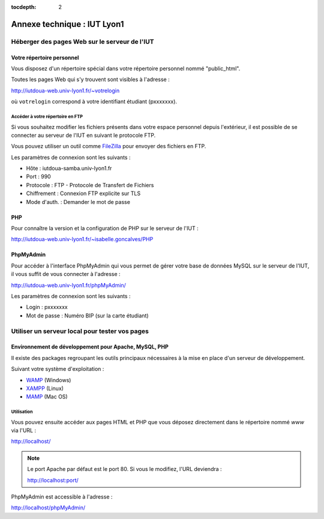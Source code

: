 :tocdepth: 2

==============================
 Annexe technique : IUT Lyon1
==============================


Héberger des pages Web sur le serveur de l'IUT
==============================================

Votre répertoire personnel
++++++++++++++++++++++++++

Vous disposez d'un répertoire spécial dans votre répertoire personnel nommé "public_html".

Toutes les pages Web qui s'y trouvent sont visibles à l'adresse :

http://iutdoua-web.univ-lyon1.fr/~votrelogin

où ``votrelogin`` correspond à votre identifiant étudiant (pxxxxxxx).


Accéder à votre répertoire en FTP
---------------------------------

Si vous souhaitez modifier les fichiers présents dans votre espace personnel depuis l'extérieur, il est possible de se connecter au serveur de l'IUT en suivant le protocole FTP.

Vous pouvez utiliser un outil comme `FileZilla`__ pour envoyer des fichiers en FTP.

Les paramètres de connexion sont les suivants :

* Hôte : iutdoua-samba.univ-lyon1.fr
* Port : 990
* Protocole : FTP - Protocole de Transfert de Fichiers
* Chiffrement : Connexion FTP explicite sur TLS
* Mode d'auth. : Demander le mot de passe

__ https://filezilla-project.org/


PHP
+++

Pour connaître la version et la configuration de PHP sur le serveur de l'IUT :

http://iutdoua-web.univ-lyon1.fr/~isabelle.goncalves/PHP

PhpMyAdmin
++++++++++

Pour accéder à l'interface PhpMyAdmin qui vous permet de gérer votre base de données MySQL sur le serveur de l'IUT, il vous suffit de vous connecter à l'adresse :

http://iutdoua-web.univ-lyon1.fr/phpMyAdmin/

Les paramètres de connexion sont les suivants :

* Login : pxxxxxxx
* Mot de passe : Numéro BIP (sur la carte étudiant)

Utiliser un serveur local pour tester vos pages
===============================================

Environnement de développement pour Apache, MySQL, PHP
++++++++++++++++++++++++++++++++++++++++++++++++++++++

Il existe des packages regroupant les outils principaux nécessaires à la mise en place d'un serveur de développement.

Suivant votre système d'exploitation :

* `WAMP`__ (Windows)
* `XAMPP`__ (Linux)
* `MAMP`__ (Mac OS)

__ http://sourceforge.net/projects/wampserver/
__ http://sourceforge.net/projects/xampp/
__ http://sourceforge.net/projects/mamp/

Utilisation
-----------

Vous pouvez ensuite accéder aux pages HTML et PHP que vous déposez directement dans le répertoire nommé `www` via l'URL :

http://localhost/

.. note::

  Le port Apache par défaut est le port 80. Si vous le modifiez, l'URL deviendra :

  http://localhost:port/

PhpMyAdmin est accessible à l'adresse :

http://localhost/phpMyAdmin/
